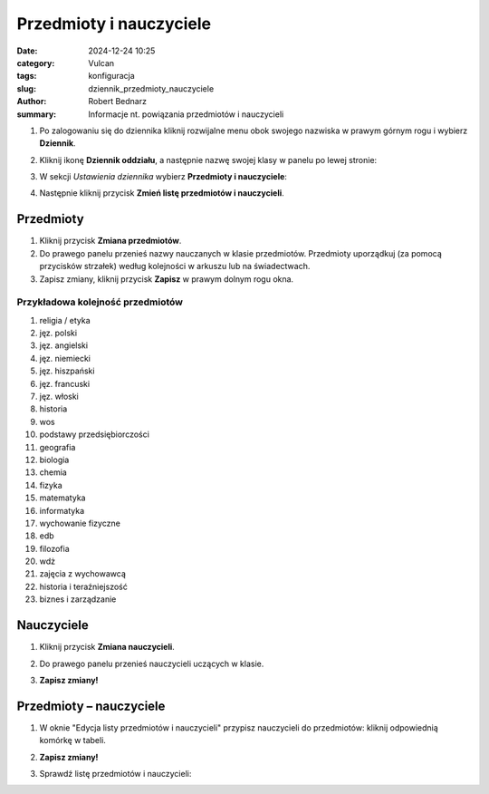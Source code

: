 Przedmioty i nauczyciele
#########################

:date: 2024-12-24 10:25
:category: Vulcan
:tags: konfiguracja
:slug: dziennik_przedmioty_nauczyciele
:author: Robert Bednarz
:summary: Informacje nt. powiązania przedmiotów i nauczycieli

1) Po zalogowaniu się do dziennika kliknij rozwijalne menu obok swojego nazwiska w prawym górnym rogu
   i wybierz **Dziennik**.

2) Kliknij ikonę **Dziennik oddziału**, a następnie nazwę swojej klasy w panelu po lewej stronie:

   .. image:: {static}/images/dziennik_oddzialu_01.png
      :alt: Ikona Dziennik oddziału i lista klas

3) W sekcji *Ustawienia dziennika* wybierz **Przedmioty i nauczyciele**:

   .. image:: {static}/images/dziennik_ustawienia_przedmioty.png
      :alt: Sekcja Ustawienia dziennika

4) Następnie kliknij przycisk **Zmień listę przedmiotów i nauczycieli**.

Przedmioty
***********

1) Kliknij przycisk **Zmiana przedmiotów**.

2) Do prawego panelu przenieś nazwy nauczanych w klasie przedmiotów.
   Przedmioty uporządkuj (za pomocą przycisków strzałek) według kolejności w arkuszu lub na świadectwach.
3) Zapisz zmiany, kliknij przycisk **Zapisz** w prawym dolnym rogu okna.

.. image:: {static}/images/zmiana_przedmiotow.png
   :alt: Przypisywanie przedmiotów

Przykładowa kolejność przedmiotów
==================================

1. religia / etyka
2. jęz. polski
3. jęz. angielski
4. jęz. niemiecki
5. jęz. hiszpański
6. jęz. francuski
7. jęz. włoski
8. historia
9. wos
10. podstawy przedsiębiorczości
11. geografia
12. biologia
13. chemia
14. fizyka
15. matematyka
16. informatyka
17. wychowanie fizyczne
18. edb
19. filozofia
20. wdż
21. zajęcia z wychowawcą
22. historia i teraźniejszość
23. biznes i zarządzanie

Nauczyciele
************

1) Kliknij przycisk **Zmiana nauczycieli**.
2) Do prawego panelu przenieś nauczycieli uczących w klasie.
3) **Zapisz zmiany!**

   .. image:: {static}/images/zmiana_nauczycieli.png
      :alt: Przypisywanie nauczycieli

Przedmioty – nauczyciele
*************************


1) W oknie "Edycja listy przedmiotów i nauczycieli" przypisz nauczycieli do przedmiotów:
   kliknij odpowiednią komórkę w tabeli.

   .. image:: {static}/images/zmiana_przedmiotow_nauczycieli.png
      :alt: Przypisywanie nauczycieli do przedmiotów

2) **Zapisz zmiany!**
3) Sprawdź listę przedmiotów i nauczycieli:

   .. image:: {static}/images/przedmioty_nauczyciele.png
      :alt: Lista przedmiotów i nauczycieli
